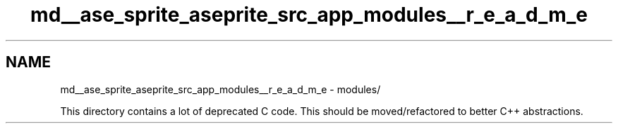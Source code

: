 .TH "md__ase_sprite_aseprite_src_app_modules__r_e_a_d_m_e" 3 "Wed Feb 1 2023" "Version Version 0.0" "My Project" \" -*- nroff -*-
.ad l
.nh
.SH NAME
md__ase_sprite_aseprite_src_app_modules__r_e_a_d_m_e \- modules/ 
.PP
This directory contains a lot of deprecated C code\&. This should be moved/refactored to better C++ abstractions\&. 
